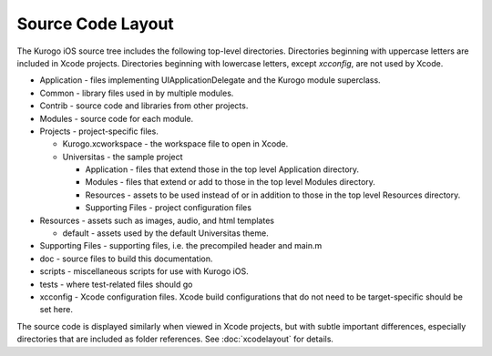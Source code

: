 #####################
Source Code Layout
#####################

The Kurogo iOS source tree includes the following top-level directories. 
Directories beginning with uppercase letters are included in Xcode projects.
Directories beginning with lowercase letters, except *xcconfig*, are not used
by Xcode.

* Application - files implementing UIApplicationDelegate and the Kurogo module 
  superclass.
* Common - library files used in by multiple modules.
* Contrib - source code and libraries from other projects.
* Modules - source code for each module.
* Projects - project-specific files.

  * Kurogo.xcworkspace - the workspace file to open in Xcode.
  * Universitas - the sample project

    * Application - files that extend those in the top level Application
      directory.
    * Modules - files that extend or add to those in the top level Modules 
      directory.
    * Resources - assets to be used instead of or in addition to those in the
      top level Resources directory.
    * Supporting Files - project configuration files

* Resources - assets such as images, audio, and html templates

  * default - assets used by the default Universitas theme.

* Supporting Files - supporting files, i.e. the precompiled header and main.m
* doc - source files to build this documentation.
* scripts - miscellaneous scripts for use with Kurogo iOS.
* tests - where test-related files should go
* xcconfig - Xcode configuration files. Xcode build configurations that do not 
  need to be target-specific should be set here.

The source code is displayed similarly when viewed in Xcode projects, but with 
subtle important differences, especially directories that are included as 
folder references. See :doc:`xcodelayout` for details.

